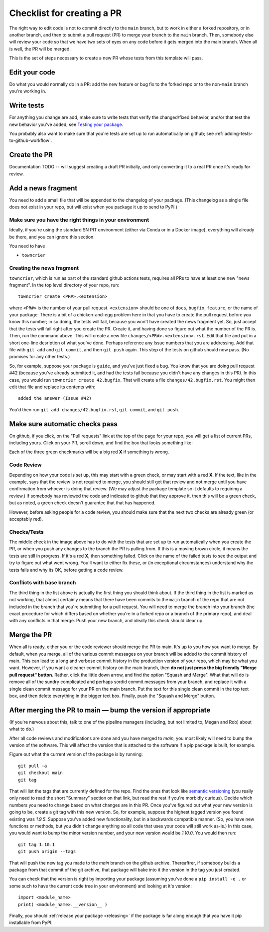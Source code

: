 .. _checklist:


===========================
Checklist for creating a PR
===========================

The right way to edit code is not to commit directly to the ``main`` branch, but to work in either a forked repository, or in another branch, and then to submit a pull request (PR) to merge your branch to the ``main`` branch.  Then, somebody else will review your code so that we have two sets of eyes on any code before it gets merged into the main branch.  When all is well, the PR will be merged.

This is the set of steps necessary to create a new PR whose tests from this template will pass.

Edit your code
===============

Do what you would normally do in a PR: add the new feature or bug fix to the forked repo or to the non-``main`` branch you're working in.

Write tests
===========

For anything you change are add, make sure to write tests that verify the changed/fixed behavior, and/or that test the new behavior you've added; see `Testing your package <testing>`_.

You probably also want to make sure that you're tests are set up to run automatically on github; see :ref:`adding-tests-to-github-workflow`.


Create the PR
=============

Documentation TODO -- will suggest creating a draft PR initially, and only converting it to a real PR once it's ready for review.


Add a news fragment
===================

You need to add a small file that will be appended to the changelog of your package.  (This changelog as a single file does not exist in your repo, but will exist when you package it up to send to PyPi.)


Make sure you have the right things in your environment
-------------------------------------------------------

Ideally, if you're using the standard SN PIT environment (either via Conda or in a Docker image), everything will already be there, and you can ignore this section.

You need to have

* ``towncrier``

Creating the news fragment
--------------------------

``towncrier``, which is run as part of the standard github actions tests, requires all PRs to have at least one new "news fragment".  In the top level directory of your repo, run::

  towncrier create <PR#>.<extension>

where ``<PR#>`` is the number of your pull request.  ``<extension>`` should be one of ``docs``, ``bugfix``, ``feature``, or the name of your package.  There is a bit of a chicken-and-egg problem here in that you have to create the pull request before you know this number; in so doing, the tests will fail, because you won't have created the news fragment yet.  So, just accept that the tests will fail right after you create the PR.  Create it, and having done so figure out what the number of the PR is.  Then, run the command above.  This will create a new file ``changes/<PR#>.<extension>.rst``.  Edit that file and put in a short one-line desription of what you've done.  Perhaps reference any Issue numbers that you are addressing.  Add that file with ``git add`` and ``git commit``, and then ``git push`` again.  This step of the tests on github should now pass.  (No promises for any other tests.)

So, for example, suppose your package is ``guide``, and you've just fixed a bug.  You know that you are doing pull request #42 (because you've already submitted it, and had the tests fail because you didn't have any changes in this PR).  In this case, you would run ``towncrier create 42.bugfix``.  That will create a file ``changes/42.bugfix.rst``.  You might then edit that file and replace its contents with::

  added the answer (Issue #42)

You'd then run ``git add changes/42.bugfix.rst``, ``git commit``, and ``git push``.


Make sure automatic checks pass
===============================

On github, if you click, on the "Pull requests" link at the top of the page for your repo, you will get a list of current PRs, including yours.  Click on your PR, scroll down, and find the box that looks something like:

.. image:: _static/pr_checks.png
   :alt: github

Each of the three green checkmarks will be a big red **X** if something is wrong.

Code Review
-----------

Depending on how your code is set up, this may start with a green check, or may start with a red **X**.  If the text, like in the example, says that the review is not required to merge, you should still get that review and not merge until you have confirmation from whoever is doing that review.  (We may adjust the package template so it defaults to requiring a review.)  If somebody has reviewed the code and indicated to github that they approve it, then this will be a green check, but as noted, a green check doesn't guarantee that that has happened.

However, before asking people for a code review, you should make sure that the next two checks are already green (or acceptably red).


Checks/Tests
------------

The middle check in the image above has to do with the tests that are set up to run automatically when you create the PR, or when you push any changes to the branch the PR is pulling from.  If this is a moving brown circle, it means the tests are still in progress.  If it's a red **X**, then something failed.  Click on the name of the failed tests to see the output and try to figure out what went wrong.  You'll want to either fix these, or (in exceptional circumstances) understand why the tests fails and why its OK, before getting a code review.

Conflicts with base branch
--------------------------

The third thing in the list above is actually the first thing you should think about.  If the third thing in the list is marked as not working, that almost certainly means that there have been commits to the ``main`` branch of the repo that are not included in the branch that you're submitting for a pull request.  You will need to merge the branch into your branch (the exact procedure for which differs based on whether you're in a forked repo or a branch of the primary repo), and deal with any conflicts in that merge.  Push your new branch, and ideally this check should clear up.

Merge the PR
============

When all is ready, either you or the code reviewer should merge the PR to main.  It's up to you how you want to merge.  By default, when you merge, all of the various commit messages on your branch will be added to the commit history of main.  This can lead to a long and verbose commit history in the production version of your repo, which may be what you want.  However, if you want a cleaner commit history on the main branch, then **do not just press the big friendly "Merge pull request" button**.  Rather, click the little down arrow, and find the option "Squash and Merge".  What that will do is remove all of the sundry complicated and perhaps sordid commit messages from your branch, and replace it with a single clean commit message for your PR on the main branch.  Put the text for this single clean commit in the top text box, and then delete everything in the bigger text box.  Finally, push the "Squash and Merge" button.

.. _incrementing-version:

After merging the PR to main — bump the version if appropriate
==============================================================

(If you're nervous about this, talk to one of the pipeline managers (including, but not limited to, Megan and Rob) about what to do.)

After all code reviews and modifications are done and you have merged to `main`, you most likely will need to bump the version of the software.  This will affect the version that is attached to the software if a pip package is built, for example.

Figure out what the current version of the package is by running::

  git pull -a
  git checkout main
  git tag

That will list the tags that are currently defined for the repo.  Find the ones that look like `semantic versioning <https://semver.org/>`_ (you really only need to read the short "Summary" section on that link, but read the rest if you're morbidly curious).  Decide which numbers you need to change based on what changes are in this PR.  Once you've figured out what your new version is going to be, create a git tag with this new version.  So, for example, suppose the highest tagged version you found existing was `1.9.5`.  Suppose you've added new functionality, but in a backwards compatible manner.  (So, you have new functions or methods, but you didn't change anything so all code that uses your code will still work as-is.)  In this case, you would want to bump the minor version number, and your new version would be `1.10.0`.  You would then run::

  git tag 1.10.1
  git push origin --tags

That will push the new tag you made to the `main` branch on the github archive.  Thereaftrer, if somebody builds a package from that commit of the git archive, that package will bake into it the version in the tag you just created.

You can check that the version is right by importing your package (assuming you've done a ``pip install -e .`` or some such to have the current code tree in your environment) and looking at it's version::

  import <module_name>
  print( <module_name>.__version__ )

Finally, you should :ref:`release your package <releasing>` if the package is far along enough that you have it pip installable from PyPI.
